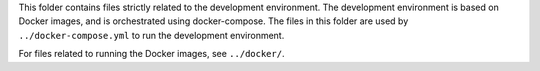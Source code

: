 This folder contains files strictly related to the development environment. 
The development environment is based on Docker images, and is orchestrated using
docker-compose.
The files in this folder are used by ``../docker-compose.yml`` to run the
development environment.

For files related to running the Docker images, see ``../docker/``.
